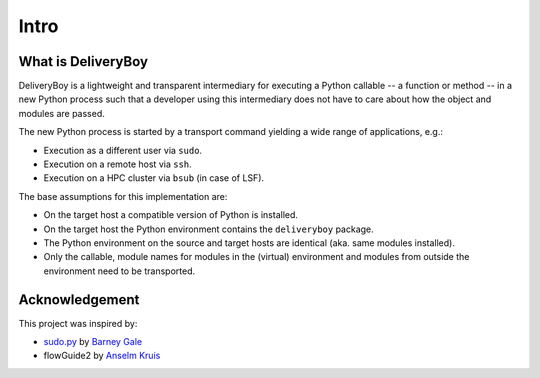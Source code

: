 Intro
=====

What is DeliveryBoy
-------------------

DeliveryBoy is a lightweight and transparent intermediary for executing a Python
callable -- a function or method -- in a new Python process such that a
developer using this intermediary does not have to care about how the object and
modules are passed.

The new Python process is started by a transport command yielding a wide range
of applications, e.g.:

- Execution as a different user via ``sudo``.
- Execution on a remote host via ``ssh``.
- Execution on a HPC cluster via ``bsub`` (in case of LSF).

The base assumptions for this implementation are:

- On the target host a compatible version of Python is installed.
- On the target host the Python environment contains the ``deliveryboy``
  package.
- The Python environment on the source and target hosts are identical (aka. same
  modules installed).
- Only the callable, module names for modules in the (virtual) environment and
  modules from outside the environment need to be transported.

.. uml:: process.puml

Acknowledgement
---------------

This project was inspired by:

- `sudo.py <https://gist.github.com/barneygale/8ff070659178135b10b5e202a1ecaa3f>`_
  by `Barney Gale <https://gist.github.com/barneygale>`_
- flowGuide2 by `Anselm Kruis <https://github.com/akruis>`_